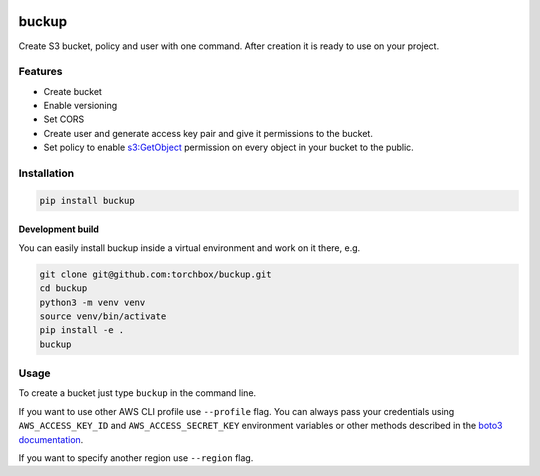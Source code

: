 .. image:: logo.png
   :alt: Buckup logo

buckup
========

Create S3 bucket, policy and user with one command. After creation it is ready
to use on your project.

Features
--------

-  Create bucket
-  Enable versioning
-  Set CORS
-  Create user and generate access key pair and give it permissions to the
   bucket.
-  Set policy to enable
   `s3:GetObject <https://docs.aws.amazon.com/AmazonS3/latest/API/RESTObjectGET.html>`_
   permission on every object in your bucket to the public.

Installation
------------

.. code:: sh

   pip install buckup

Development build
~~~~~~~~~~~~~~~~~

You can easily install buckup inside a virtual environment and work on it
there, e.g.

.. code:: sh

   git clone git@github.com:torchbox/buckup.git
   cd buckup
   python3 -m venv venv
   source venv/bin/activate
   pip install -e .
   buckup


Usage
-----

To create a bucket just type ``buckup`` in the command line.

If you want to use other AWS CLI profile use ``--profile`` flag. You can always
pass your credentials using ``AWS_ACCESS_KEY_ID`` and ``AWS_ACCESS_SECRET_KEY``
environment variables or other methods described in the
`boto3 documentation <https://boto3.readthedocs.io/en/latest/guide/configuration.html>`_.

If you want to specify another region use ``--region`` flag.
